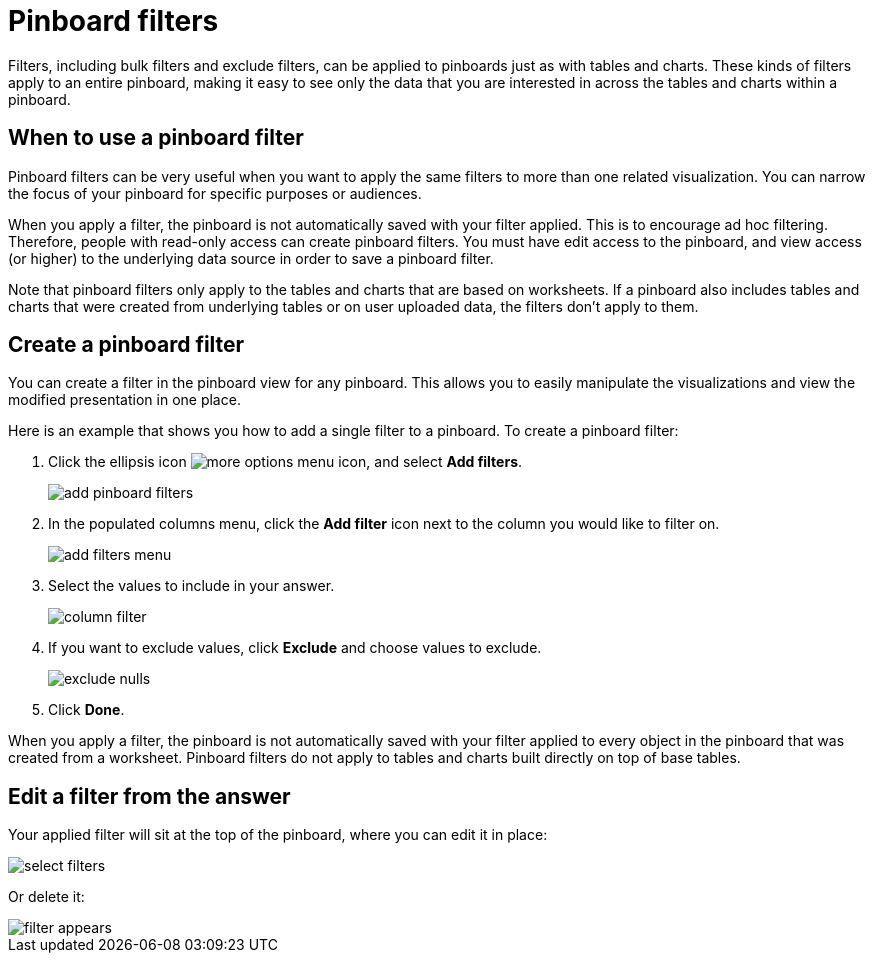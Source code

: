 = Pinboard filters
:last_updated: 11/18/2019
:permalink: /:collection/:path.html
:sidebar: mydoc_sidebar
:summary: You can apply filters to pinboards as well as tables and charts.

Filters, including bulk filters and exclude filters, can be applied to pinboards just as with tables and charts.
These kinds of filters apply to an entire pinboard, making it easy to see only the data that you are interested in across the tables and charts within a pinboard.

== When to use a pinboard filter

Pinboard filters can be very useful when you want to apply the same filters to more than one related visualization.
You can narrow the focus of your pinboard for specific purposes or audiences.

When you apply a filter, the pinboard is not automatically saved with your filter applied.
This is to encourage ad hoc filtering.
Therefore, people with read-only access can create pinboard filters.
You must have edit access to the pinboard, and view access (or higher) to the underlying data source in order to save a pinboard filter.

Note that pinboard filters only apply to the tables and charts that are based on worksheets.
If a pinboard also includes tables and charts that were created from underlying tables or on user uploaded data, the filters don't apply to them.

== Create a pinboard filter

You can create a filter in the pinboard view for any pinboard.
This allows you to easily manipulate the visualizations and view the modified presentation in one place.

Here is an example that shows you how to add a single filter to a pinboard.
To create a pinboard filter:

. Click the ellipsis icon image:/images/icon-ellipses.png[more options menu icon], and select *Add filters*.
+
image::/images/add_pinboard_filters.png[]

. In the populated columns menu, click the *Add filter* icon next to the column you would like to filter on.
+
image::/images/add_filters_menu.png[]

. Select the values to include in your answer.
+
image::/images/column_filter.png[]

. If you want to exclude values, click *Exclude* and choose values to exclude.
+
image::/images/exclude_nulls.png[]

. Click *Done*.

When you apply a filter, the pinboard is not automatically saved with your   filter applied to every object in the pinboard that was created from a   worksheet.
Pinboard filters do not apply to tables and charts built directly on   top of base tables.

== Edit a filter from the answer

Your applied filter will sit at the top of the pinboard, where you can edit it in place:

image::/images/select_filters.png[]

Or delete it:

image::/images/filter_appears.png[]
